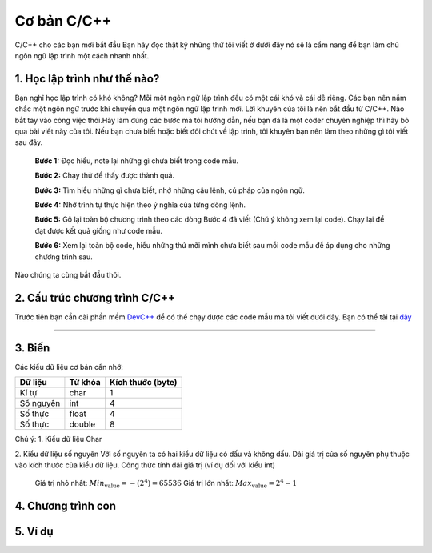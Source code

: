 Cơ bản C/C++
============
C/C++ cho các bạn mới bắt đầu
Bạn hãy đọc thật kỹ những thứ tôi viết ở dưới đây nó sẽ là cẩm nang để bạn
làm chủ ngôn ngữ lập trình một cách nhanh nhất.

1. Học lập trình như thế nào?
-----------------------------
Bạn nghĩ học lập trình có khó không? Mỗi một ngôn ngữ lập trình đều có một cái khó
và cái dễ riêng. Các bạn nên nắm chắc một ngôn ngữ trước khi chuyển qua một ngôn
ngữ lập trình mới. Lời khuyên của tôi là nên bắt đầu từ C/C++.
Nào bắt tay vào công việc thôi.Hãy làm đúng các bước mà tôi hướng dẫn, nếu bạn đã là
một coder chuyên nghiệp thì hãy bỏ qua bài viết này của tôi. Nếu bạn chưa biết hoặc
biết đôi chút về lập trình, tôi khuyên bạn nên làm theo những gì tôi viết sau đây.

    **Bước 1:** Đọc hiểu, note lại những gì chưa biết trong code mẫu.

    **Bước 2:** Chạy thử để thấy được thành quả.

    **Bước 3:** Tìm hiểu những gì chưa biết, nhớ những câu lệnh, cú pháp của ngôn ngữ.

    **Bước 4:** Nhớ trình tự thực hiện theo ý nghĩa của từng dòng lệnh.

    **Bước 5:** Gõ lại toàn bộ chương trình theo các dòng Bước 4 đã viết (Chú ý không xem lại code). Chạy lại để đạt được kết quả giống như code mẫu.

    **Bước 6:** Xem lại toàn bộ code, hiểu những thứ mỡi mình chưa biết sau mỗi code mẫu để áp dụng cho những chương trình sau.

Nào chúng ta cùng bắt đầu thôi.

2. Cấu trúc chương trình C/C++
------------------------------
Trước tiên bạn cần cài phần mềm `DevC++`_ để có thể chạy được các code mẫu mà tôi viết
dưới đây. Bạn có thể tải tại `đây`_

.. _DevC++: https://drive.google.com/file/d/0BxQ8G3yNuNNaVHYtU1JGZXJlMXc/view?usp=sharing
.. _đây: `DevC++`_


-----------------------------------------------------------



3. Biến
--------
Các kiểu dữ liệu cơ bản cần nhớ:

+-------------+------------+------------------+
| Dữ liệu     | Từ khóa    | Kích thước (byte)|
+=============+============+==================+
| Kí tự       | char       | 1                |
+-------------+------------+------------------+
| Số nguyên   | int        | 4                |
+-------------+------------+------------------+
| Số thực     | float      | 4                |
+-------------+------------+------------------+
| Số thực     | double     | 8                |
+-------------+------------+------------------+

Chú ý:
1. Kiểu dữ liệu Char

2. Kiểu dữ liệu số nguyên
Với số nguyên ta có hai kiểu dữ liệu có dấu và không dấu.
Dải giá trị của số nguyên phụ thuộc vào kích thước của kiểu dữ liệu.
Công thức tính dải giá trị (ví dụ đối với kiểu int)
    Giá trị nhỏ nhất: :math:`Min_\text{value} =- (2^4) = 65536`
    Giá trị lớn nhất: :math:`Max_\text{value} = 2^4 - 1`

4. Chương trình con
-------------------

5. Ví dụ
--------


